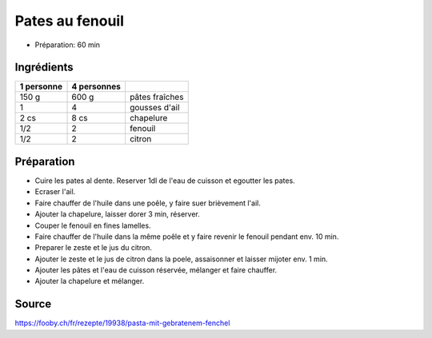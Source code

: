 .. index:: Pates au fenouil

.. index:: Ail; Pates au fenouil
.. index:: Chapelure; Pates au fenouil
.. index:: Panure; Pates au fenouil
.. index:: Fenouil; Pates au fenouil
.. index:: Citron; Pates au fenouil

.. _cuisine_pates_au_fenouil:

Pates au fenouil
################

* Préparation: 60 min


Ingrédients
===========

+------------+-------------+---------------------------------------------------+
| 1 personne | 4 personnes |                                                   |
+============+=============+===================================================+
|      150 g |       600 g | pâtes fraîches                                    |
+------------+-------------+---------------------------------------------------+
|          1 |           4 | gousses d'ail                                     |
+------------+-------------+---------------------------------------------------+
|       2 cs |        8 cs | chapelure                                         |
+------------+-------------+---------------------------------------------------+
|        1/2 |           2 | fenouil                                           |
+------------+-------------+---------------------------------------------------+
|        1/2 |           2 | citron                                            |
+------------+-------------+---------------------------------------------------+


Préparation
===========

* Cuire les pates al dente. Reserver 1dl de l'eau de cuisson et egoutter les pates.
* Ecraser l'ail.
* Faire chauffer de l'huile dans une poêle, y faire suer brièvement l'ail.
* Ajouter la chapelure, laisser dorer 3 min, réserver.
* Couper le fenouil en fines lamelles.
* Faire chauffer de l'huile dans la même poêle et y faire revenir le fenouil pendant env. 10 min.
* Preparer le zeste et le jus du citron.
* Ajouter le zeste et le jus de citron dans la poele, assaisonner et laisser mijoter env. 1 min.
* Ajouter les pâtes et l'eau de cuisson réservée, mélanger et faire chauffer.
* Ajouter la chapelure et mélanger.


Source
======

https://fooby.ch/fr/rezepte/19938/pasta-mit-gebratenem-fenchel
